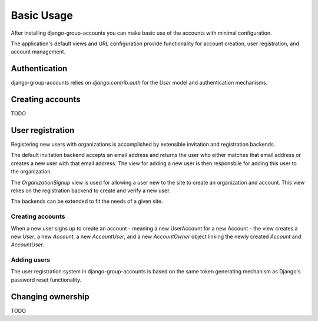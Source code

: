 Basic Usage
===========

After installing django-group-accounts you can make basic use of the accounts
with minimal configuration.

The application's default views and URL configuration provide functionality for
account creation, user registration, and account management.

Authentication
--------------

django-group-accounts relies on `django.contrib.auth` for the `User` model and
authentication mechanisms.

Creating accounts
-----------------

TODO

User registration
-----------------

Registering new users with organizations is accomplished by extensible
invitation and registration backends.

The default invitation backend accepts an email address and returns the user
who either matches that email address or creates a new user with that email
address. The view for adding a new user is then responsbile for adding this
user to the organization.

The `OrganizationSignup` view is used for allowing a user new to the site to
create an organization and account. This view relies on the registration
backend to create and verify a new user.

The backends can be extended to fit the needs of a given site.

Creating accounts
~~~~~~~~~~~~~~~~~

When a new user signs up to create an account - meaning a new UserAccount for a
new Account - the view creates a new `User`, a new `Account`, a new
`AccountUser`, and a new `AccountOwner` object linking the newly created
`Account` and `AccountUser`.

Adding users
~~~~~~~~~~~~

The user registration system in django-group-accounts is based on the same
token generating mechanism as Django's password reset functionality.

Changing ownership
------------------

TODO
